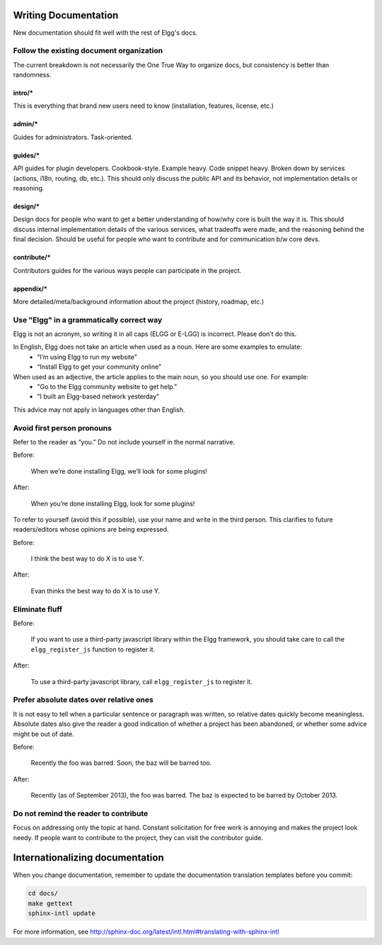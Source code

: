 Writing Documentation
=====================

New documentation should fit well with the rest of Elgg's docs.


Follow the existing document organization
-----------------------------------------
The current breakdown is not necessarily the One True Way to organize docs,
but consistency is better than randomness.


intro/*
^^^^^^^
This is everything that brand new users need to know (installation, features, license, etc.)

admin/*
^^^^^^^
Guides for administrators. Task-oriented.

guides/*
^^^^^^^^
API guides for plugin developers. Cookbook-style. Example heavy. Code snippet heavy.
Broken down by services (actions, i18n, routing, db, etc.).
This should only discuss the public API and its behavior, not implementation details or reasoning.

design/*
^^^^^^^^
Design docs for people who want to get a better understanding of how/why core is built the way it is.
This should discuss internal implementation details of the various services, what tradeoffs were made,
and the reasoning behind the final decision. Should be useful for people who want to contribute and
for communication b/w core devs.

contribute/*
^^^^^^^^^^^^
Contributors guides for the various ways people can participate in the project.

appendix/*
^^^^^^^^^^
More detailed/meta/background information about the project (history, roadmap, etc.)


Use "Elgg" in a grammatically correct way
-----------------------------------------
Elgg is not an acronym, so writing it in all caps (ELGG or E-LGG) is incorrect. Please don’t do this.

In English, Elgg does not take an article when used as a noun. Here are some examples to emulate:
 * “I’m using Elgg to run my website”
 * “Install Elgg to get your community online”

When used as an adjective, the article applies to the main noun, so you should use one. For example:
 * "Go to the Elgg community website to get help."
 * "I built an Elgg-based network yesterday"

This advice may not apply in languages other than English.


Avoid first person pronouns
---------------------------
Refer to the reader as “you.” Do not include yourself in the normal narrative.

Before:

    When we’re done installing Elgg, we’ll look for some plugins!

After:

    When you’re done installing Elgg, look for some plugins!

To refer to yourself (avoid this if possible), use your name and write in the third person.
This clarifies to future readers/editors whose opinions are being expressed.

Before:

    I think the best way to do X is to use Y.

After:

    Evan thinks the best way to do X is to use Y.


Eliminate fluff
---------------

Before:

    If you want to use a third-party javascript library within the Elgg framework, you should take care to call the ``elgg_register_js`` function to register it.

After:

    To use a third-party javascript library, call ``elgg_register_js`` to register it.


Prefer absolute dates over relative ones
----------------------------------------
It is not easy to tell when a particular sentence or paragraph was written, so relative dates quickly become meaningless.
Absolute dates also give the reader a good indication of whether a project has been abandoned, or whether some advice might be out of date.

Before:

    Recently the foo was barred. Soon, the baz will be barred too.

After:

    Recently (as of September 2013), the foo was barred.
    The baz is expected to be barred by October 2013.

Do not remind the reader to contribute
--------------------------------------
Focus on addressing only the topic at hand.
Constant solicitation for free work is annoying and makes the project look needy.
If people want to contribute to the project, they can visit the contributor guide.


Internationalizing documentation
================================

When you change documentation, remember to update the documentation translation
templates before you commit:

.. code:: sh

   cd docs/
   make gettext
   sphinx-intl update

For more information, see
http://sphinx-doc.org/latest/intl.html#translating-with-sphinx-intl